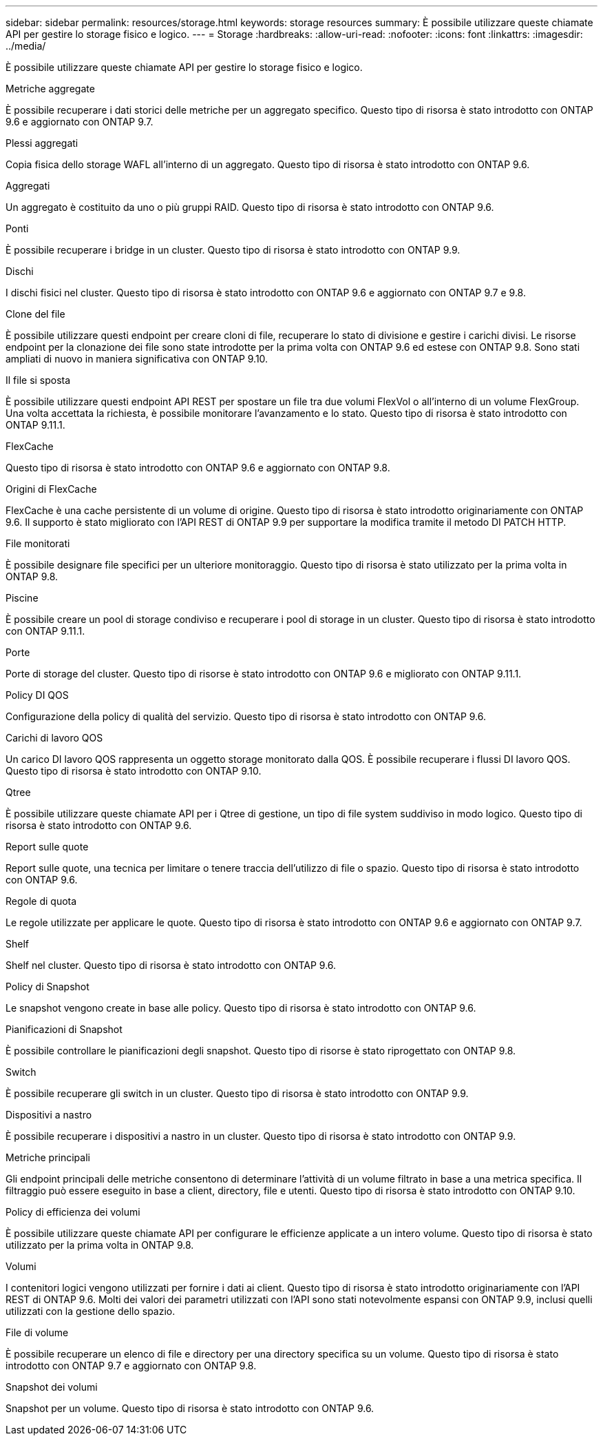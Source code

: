 ---
sidebar: sidebar 
permalink: resources/storage.html 
keywords: storage resources 
summary: È possibile utilizzare queste chiamate API per gestire lo storage fisico e logico. 
---
= Storage
:hardbreaks:
:allow-uri-read: 
:nofooter: 
:icons: font
:linkattrs: 
:imagesdir: ../media/


[role="lead"]
È possibile utilizzare queste chiamate API per gestire lo storage fisico e logico.

.Metriche aggregate
È possibile recuperare i dati storici delle metriche per un aggregato specifico. Questo tipo di risorsa è stato introdotto con ONTAP 9.6 e aggiornato con ONTAP 9.7.

.Plessi aggregati
Copia fisica dello storage WAFL all'interno di un aggregato. Questo tipo di risorsa è stato introdotto con ONTAP 9.6.

.Aggregati
Un aggregato è costituito da uno o più gruppi RAID. Questo tipo di risorsa è stato introdotto con ONTAP 9.6.

.Ponti
È possibile recuperare i bridge in un cluster. Questo tipo di risorsa è stato introdotto con ONTAP 9.9.

.Dischi
I dischi fisici nel cluster. Questo tipo di risorsa è stato introdotto con ONTAP 9.6 e aggiornato con ONTAP 9.7 e 9.8.

.Clone del file
È possibile utilizzare questi endpoint per creare cloni di file, recuperare lo stato di divisione e gestire i carichi divisi. Le risorse endpoint per la clonazione dei file sono state introdotte per la prima volta con ONTAP 9.6 ed estese con ONTAP 9.8. Sono stati ampliati di nuovo in maniera significativa con ONTAP 9.10.

.Il file si sposta
È possibile utilizzare questi endpoint API REST per spostare un file tra due volumi FlexVol o all'interno di un volume FlexGroup. Una volta accettata la richiesta, è possibile monitorare l'avanzamento e lo stato. Questo tipo di risorsa è stato introdotto con ONTAP 9.11.1.

.FlexCache
Questo tipo di risorsa è stato introdotto con ONTAP 9.6 e aggiornato con ONTAP 9.8.

.Origini di FlexCache
FlexCache è una cache persistente di un volume di origine. Questo tipo di risorsa è stato introdotto originariamente con ONTAP 9.6. Il supporto è stato migliorato con l'API REST di ONTAP 9.9 per supportare la modifica tramite il metodo DI PATCH HTTP.

.File monitorati
È possibile designare file specifici per un ulteriore monitoraggio. Questo tipo di risorsa è stato utilizzato per la prima volta in ONTAP 9.8.

.Piscine
È possibile creare un pool di storage condiviso e recuperare i pool di storage in un cluster. Questo tipo di risorsa è stato introdotto con ONTAP 9.11.1.

.Porte
Porte di storage del cluster. Questo tipo di risorse è stato introdotto con ONTAP 9.6 e migliorato con ONTAP 9.11.1.

.Policy DI QOS
Configurazione della policy di qualità del servizio. Questo tipo di risorsa è stato introdotto con ONTAP 9.6.

.Carichi di lavoro QOS
Un carico DI lavoro QOS rappresenta un oggetto storage monitorato dalla QOS. È possibile recuperare i flussi DI lavoro QOS. Questo tipo di risorsa è stato introdotto con ONTAP 9.10.

.Qtree
È possibile utilizzare queste chiamate API per i Qtree di gestione, un tipo di file system suddiviso in modo logico. Questo tipo di risorsa è stato introdotto con ONTAP 9.6.

.Report sulle quote
Report sulle quote, una tecnica per limitare o tenere traccia dell'utilizzo di file o spazio. Questo tipo di risorsa è stato introdotto con ONTAP 9.6.

.Regole di quota
Le regole utilizzate per applicare le quote. Questo tipo di risorsa è stato introdotto con ONTAP 9.6 e aggiornato con ONTAP 9.7.

.Shelf
Shelf nel cluster. Questo tipo di risorsa è stato introdotto con ONTAP 9.6.

.Policy di Snapshot
Le snapshot vengono create in base alle policy. Questo tipo di risorsa è stato introdotto con ONTAP 9.6.

.Pianificazioni di Snapshot
È possibile controllare le pianificazioni degli snapshot. Questo tipo di risorse è stato riprogettato con ONTAP 9.8.

.Switch
È possibile recuperare gli switch in un cluster. Questo tipo di risorsa è stato introdotto con ONTAP 9.9.

.Dispositivi a nastro
È possibile recuperare i dispositivi a nastro in un cluster. Questo tipo di risorsa è stato introdotto con ONTAP 9.9.

.Metriche principali
Gli endpoint principali delle metriche consentono di determinare l'attività di un volume filtrato in base a una metrica specifica. Il filtraggio può essere eseguito in base a client, directory, file e utenti. Questo tipo di risorsa è stato introdotto con ONTAP 9.10.

.Policy di efficienza dei volumi
È possibile utilizzare queste chiamate API per configurare le efficienze applicate a un intero volume. Questo tipo di risorsa è stato utilizzato per la prima volta in ONTAP 9.8.

.Volumi
I contenitori logici vengono utilizzati per fornire i dati ai client. Questo tipo di risorsa è stato introdotto originariamente con l'API REST di ONTAP 9.6. Molti dei valori dei parametri utilizzati con l'API sono stati notevolmente espansi con ONTAP 9.9, inclusi quelli utilizzati con la gestione dello spazio.

.File di volume
È possibile recuperare un elenco di file e directory per una directory specifica su un volume. Questo tipo di risorsa è stato introdotto con ONTAP 9.7 e aggiornato con ONTAP 9.8.

.Snapshot dei volumi
Snapshot per un volume. Questo tipo di risorsa è stato introdotto con ONTAP 9.6.
